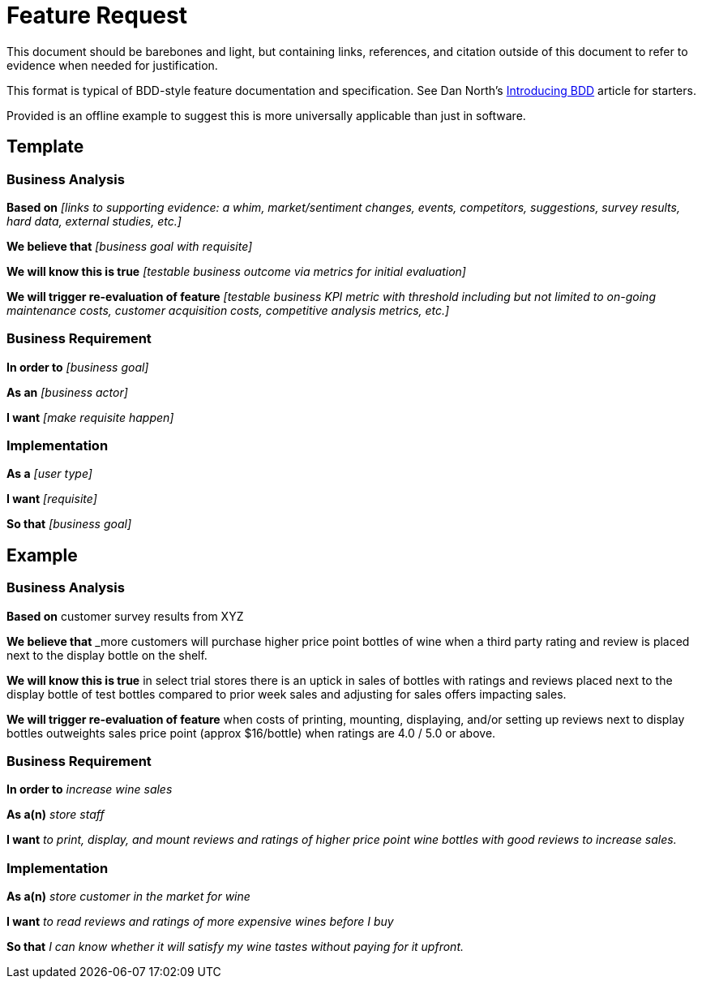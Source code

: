= Feature Request

This document should be barebones and light, but containing links,
references, and citation outside of this document to refer to evidence when
needed for justification.

This format is typical of BDD-style feature documentation and specification.
See Dan North's link:https://dannorth.net/introducing-bdd/[Introducing BDD]
article for starters.

Provided is an offline example to suggest this is more universally applicable
than just in software.

== Template

=== Business Analysis

*Based on* _[links to supporting evidence: a whim, market/sentiment changes,
events, competitors, suggestions, survey results, hard data, external
studies, etc.]_

*We believe that* _[business goal with requisite]_

*We will know this is true* _[testable business outcome via metrics for
initial evaluation]_

*We will trigger re-evaluation of feature* _[testable business KPI metric
with threshold including but not limited to on-going maintenance costs,
customer acquisition costs, competitive analysis metrics, etc.]_

=== Business Requirement

*In order to* _[business goal]_

*As an* _[business actor]_

*I want* _[make requisite happen]_

=== Implementation

*As a* _[user type]_

*I want* _[requisite]_

*So that* _[business goal]_

== Example

=== Business Analysis

*Based on* customer survey results from XYZ

*We believe that* _more customers will purchase higher price point bottles of
wine when a third party rating and review is placed next to the display
bottle on the shelf.

*We will know this is true* in select trial stores there is an uptick in
sales of bottles with ratings and reviews placed next to the display bottle
of test bottles compared to prior week sales and adjusting for sales offers
impacting sales.

*We will trigger re-evaluation of feature* when costs of printing, mounting,
displaying, and/or setting up reviews next to display bottles outweights
sales price point (approx $16/bottle) when ratings are 4.0 / 5.0 or above.

=== Business Requirement

*In order to* _increase wine sales_

*As a(n)* _store staff_

*I want* _to print, display, and mount reviews and ratings of higher price
point wine bottles with good reviews to increase sales._

=== Implementation

*As a(n)* _store customer in the market for wine_

*I want* _to read reviews and ratings of more expensive wines before I buy_

*So that* _I can know whether it will satisfy my wine tastes without paying
for it upfront._
